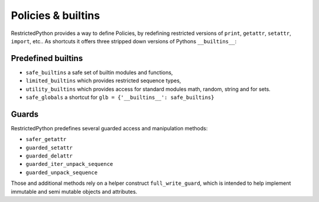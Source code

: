 .. _policy_builtins:

Policies & builtins
-------------------

.. todo::

    Should be described in detail.
    Especially the difference between builtins and a policy which is a NodeTransformer.

RestrictedPython provides a way to define Policies, by redefining restricted versions of ``print``, ``getattr``, ``setattr``, ``import``, etc..
As shortcuts it offers three stripped down versions of Pythons ``__builtins__``:

.. _predefined_builtins:

Predefined builtins
...................

.. todo::

    Describe more in details

* ``safe_builtins`` a safe set of builtin modules and functions,
* ``limited_builtins`` which provides restricted sequence types,
* ``utility_builtins`` which provides access for standard modules math, random, string and for sets.

* ``safe_globals`` a shortcut for ``glb = {'__builtins__': safe_builtins}``

Guards
......

.. todo::

    Describe Guards and predefined guard methods in details

RestrictedPython predefines several guarded access and manipulation methods:

* ``safer_getattr``
* ``guarded_setattr``
* ``guarded_delattr``
* ``guarded_iter_unpack_sequence``
* ``guarded_unpack_sequence``

Those and additional methods rely on a helper construct ``full_write_guard``, which is intended to help implement immutable and semi mutable objects and attributes.

.. todo::

    Describe full_write_guard more in detail and how it works.
